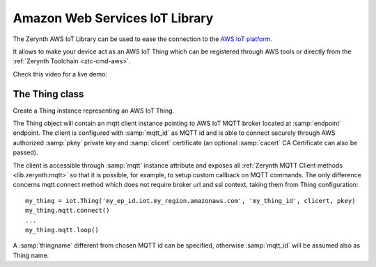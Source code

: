 .. module:: iot

*******************************
Amazon Web Services IoT Library
*******************************

The Zerynth AWS IoT Library can be used to ease the connection to the `AWS IoT platform <https://aws.amazon.com/iot-platform/>`_.

It allows to make your device act as an AWS IoT Thing which can be registered through AWS tools or directly from the :ref:`Zerynth Toolchain <ztc-cmd-aws>`.

Check this video for a live demo:

.. raw:: html

    <div style="margin-top:10px;">
  <iframe width="100%" height="480" src="https://www.youtube.com/embed/IZzZF3DGWkY?ecver=1" frameborder="0" gesture="media" allow="encrypted-media" allowfullscreen></iframe>
      </div>


    
===============
The Thing class
===============

.. class:: Thing(endpoint, mqtt_id, clicert, pkey, thingname=None, cacert=None)

        Create a Thing instance representing an AWS IoT Thing.

        The Thing object will contain an mqtt client instance pointing to AWS IoT MQTT broker located at :samp:`endpoint` endpoint.
        The client is configured with :samp:`mqtt_id` as MQTT id and is able to connect securely through AWS authorized :samp:`pkey` private key and :samp:`clicert` certificate (an optional :samp:`cacert` CA Certificate can also be passed).

        The client is accessible through :samp:`mqtt` instance attribute and exposes all :ref:`Zerynth MQTT Client methods <lib.zerynth.mqtt>` so that it is possible, for example, to setup
        custom callback on MQTT commands.
        The only difference concerns mqtt.connect method which does not require broker url and ssl context, taking them from Thing configuration::

            my_thing = iot.Thing('my_ep_id.iot.my_region.amazonaws.com', 'my_thing_id', clicert, pkey)
            my_thing.mqtt.connect()
            ...
            my_thing.mqtt.loop()

        A :samp:`thingname` different from chosen MQTT id can be specified, otherwise :samp:`mqtt_id` will be assumed also as Thing name.
    
.. method:: update_shadow(state)

        Update thing shadow with reported :samp:`state` state.

        :samp:`state` must be a dictionary containing only custom state keys and values::

            my_thing.update_shadow({'publish_period': 1000})

        
.. method:: on_shadow_request(shadow_cbk)

        Set a callback to be called on shadow update requests.

        :samp:`shadow_cbk` callback will be called with a dictionary containing requested state as the only parameter::

            def shadow_callback(requested):
                print('requested publish period:', requested['publish_period'])

            my_thing.on_shadow_request(shadow_callback)

        If a dictionary is returned, it is automatically published as reported state.
        
